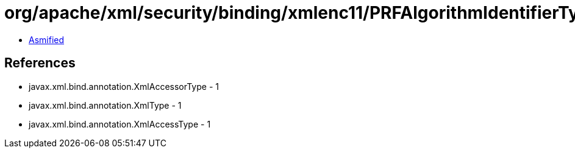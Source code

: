 = org/apache/xml/security/binding/xmlenc11/PRFAlgorithmIdentifierType.class

 - link:PRFAlgorithmIdentifierType-asmified.java[Asmified]

== References

 - javax.xml.bind.annotation.XmlAccessorType - 1
 - javax.xml.bind.annotation.XmlType - 1
 - javax.xml.bind.annotation.XmlAccessType - 1
